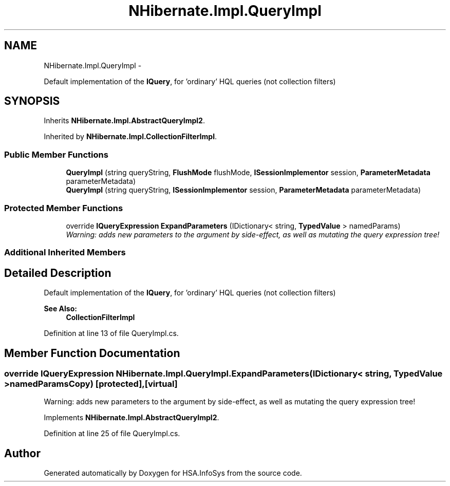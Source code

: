 .TH "NHibernate.Impl.QueryImpl" 3 "Fri Jul 5 2013" "Version 1.0" "HSA.InfoSys" \" -*- nroff -*-
.ad l
.nh
.SH NAME
NHibernate.Impl.QueryImpl \- 
.PP
Default implementation of the \fBIQuery\fP, for 'ordinary' HQL queries (not collection filters)  

.SH SYNOPSIS
.br
.PP
.PP
Inherits \fBNHibernate\&.Impl\&.AbstractQueryImpl2\fP\&.
.PP
Inherited by \fBNHibernate\&.Impl\&.CollectionFilterImpl\fP\&.
.SS "Public Member Functions"

.in +1c
.ti -1c
.RI "\fBQueryImpl\fP (string queryString, \fBFlushMode\fP flushMode, \fBISessionImplementor\fP session, \fBParameterMetadata\fP parameterMetadata)"
.br
.ti -1c
.RI "\fBQueryImpl\fP (string queryString, \fBISessionImplementor\fP session, \fBParameterMetadata\fP parameterMetadata)"
.br
.in -1c
.SS "Protected Member Functions"

.in +1c
.ti -1c
.RI "override \fBIQueryExpression\fP \fBExpandParameters\fP (IDictionary< string, \fBTypedValue\fP > namedParams)"
.br
.RI "\fIWarning: adds new parameters to the argument by side-effect, as well as mutating the query expression tree! \fP"
.in -1c
.SS "Additional Inherited Members"
.SH "Detailed Description"
.PP 
Default implementation of the \fBIQuery\fP, for 'ordinary' HQL queries (not collection filters) 


.PP
\fBSee Also:\fP
.RS 4
\fBCollectionFilterImpl\fP
.PP
.RE
.PP

.PP
Definition at line 13 of file QueryImpl\&.cs\&.
.SH "Member Function Documentation"
.PP 
.SS "override \fBIQueryExpression\fP NHibernate\&.Impl\&.QueryImpl\&.ExpandParameters (IDictionary< string, \fBTypedValue\fP >namedParamsCopy)\fC [protected]\fP, \fC [virtual]\fP"

.PP
Warning: adds new parameters to the argument by side-effect, as well as mutating the query expression tree! 
.PP
Implements \fBNHibernate\&.Impl\&.AbstractQueryImpl2\fP\&.
.PP
Definition at line 25 of file QueryImpl\&.cs\&.

.SH "Author"
.PP 
Generated automatically by Doxygen for HSA\&.InfoSys from the source code\&.

